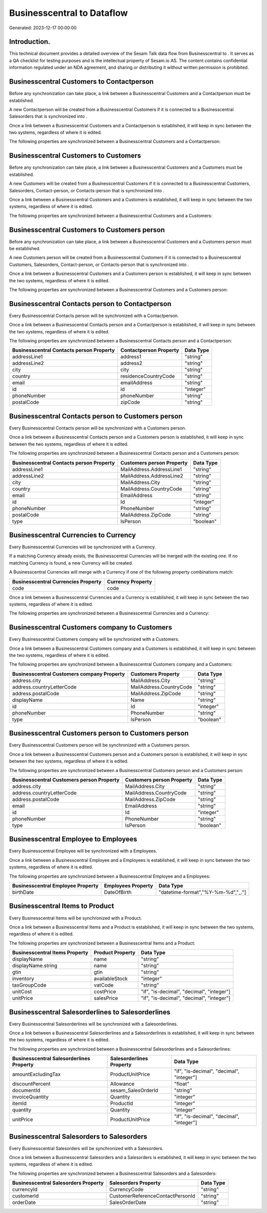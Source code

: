 ============================
Businesscentral to  Dataflow
============================

Generated: 2023-12-17 00:00:00

Introduction.
------------

This technical document provides a detailed overview of the Sesam Talk data flow from Businesscentral to . It serves as a QA checklist for testing purposes and is the intellectual property of Sesam.io AS. The content contains confidential information regulated under an NDA agreement, and sharing or distributing it without written permission is prohibited.

Businesscentral Customers to  Contactperson
-------------------------------------------
Before any synchronization can take place, a link between a Businesscentral Customers and a  Contactperson must be established.

A new  Contactperson will be created from a Businesscentral Customers if it is connected to a Businesscentral Salesorders that is synchronized into .

Once a link between a Businesscentral Customers and a  Contactperson is established, it will keep in sync between the two systems, regardless of where it is edited.

The following properties are synchronized between a Businesscentral Customers and a  Contactperson:

.. list-table::
   :header-rows: 1

   * - Businesscentral Customers Property
     -  Contactperson Property
     -  Data Type


Businesscentral Customers to  Customers
---------------------------------------
Before any synchronization can take place, a link between a Businesscentral Customers and a  Customers must be established.

A new  Customers will be created from a Businesscentral Customers if it is connected to a Businesscentral Customers, Salesorders, Contact-person, or Contacts-person that is synchronized into .

Once a link between a Businesscentral Customers and a  Customers is established, it will keep in sync between the two systems, regardless of where it is edited.

The following properties are synchronized between a Businesscentral Customers and a  Customers:

.. list-table::
   :header-rows: 1

   * - Businesscentral Customers Property
     -  Customers Property
     -  Data Type


Businesscentral Customers to  Customers person
----------------------------------------------
Before any synchronization can take place, a link between a Businesscentral Customers and a  Customers person must be established.

A new  Customers person will be created from a Businesscentral Customers if it is connected to a Businesscentral Customers, Salesorders, Contact-person, or Contacts-person that is synchronized into .

Once a link between a Businesscentral Customers and a  Customers person is established, it will keep in sync between the two systems, regardless of where it is edited.

The following properties are synchronized between a Businesscentral Customers and a  Customers person:

.. list-table::
   :header-rows: 1

   * - Businesscentral Customers Property
     -  Customers person Property
     -  Data Type


Businesscentral Contacts person to  Contactperson
-------------------------------------------------
Every Businesscentral Contacts person will be synchronized with a  Contactperson.

Once a link between a Businesscentral Contacts person and a  Contactperson is established, it will keep in sync between the two systems, regardless of where it is edited.

The following properties are synchronized between a Businesscentral Contacts person and a  Contactperson:

.. list-table::
   :header-rows: 1

   * - Businesscentral Contacts person Property
     -  Contactperson Property
     -  Data Type
   * - addressLine1
     - address1
     - "string"
   * - addressLine2
     - address2
     - "string"
   * - city
     - city
     - "string"
   * - country
     - residenceCountryCode
     - "string"
   * - email
     - emailAddress
     - "string"
   * - id
     - id
     - "integer"
   * - phoneNumber
     - phoneNumber
     - "string"
   * - postalCode
     - zipCode
     - "string"


Businesscentral Contacts person to  Customers person
----------------------------------------------------
Every Businesscentral Contacts person will be synchronized with a  Customers person.

Once a link between a Businesscentral Contacts person and a  Customers person is established, it will keep in sync between the two systems, regardless of where it is edited.

The following properties are synchronized between a Businesscentral Contacts person and a  Customers person:

.. list-table::
   :header-rows: 1

   * - Businesscentral Contacts person Property
     -  Customers person Property
     -  Data Type
   * - addressLine1
     - MailAddress.AddressLine1
     - "string"
   * - addressLine2
     - MailAddress.AddressLine2
     - "string"
   * - city
     - MailAddress.City
     - "string"
   * - country
     - MailAddress.CountryCode
     - "string"
   * - email
     - EmailAddress
     - "string"
   * - id
     - Id
     - "integer"
   * - phoneNumber
     - PhoneNumber
     - "string"
   * - postalCode
     - MailAddress.ZipCode
     - "string"
   * - type
     - IsPerson
     - "boolean"


Businesscentral Currencies to  Currency
---------------------------------------
Every Businesscentral Currencies will be synchronized with a  Currency.

If a matching  Currency already exists, the Businesscentral Currencies will be merged with the existing one.
If no matching  Currency is found, a new  Currency will be created.

A Businesscentral Currencies will merge with a  Currency if one of the following property combinations match:

.. list-table::
   :header-rows: 1

   * - Businesscentral Currencies Property
     -  Currency Property
   * - code
     - code

Once a link between a Businesscentral Currencies and a  Currency is established, it will keep in sync between the two systems, regardless of where it is edited.

The following properties are synchronized between a Businesscentral Currencies and a  Currency:

.. list-table::
   :header-rows: 1

   * - Businesscentral Currencies Property
     -  Currency Property
     -  Data Type


Businesscentral Customers company to  Customers
-----------------------------------------------
Every Businesscentral Customers company will be synchronized with a  Customers.

Once a link between a Businesscentral Customers company and a  Customers is established, it will keep in sync between the two systems, regardless of where it is edited.

The following properties are synchronized between a Businesscentral Customers company and a  Customers:

.. list-table::
   :header-rows: 1

   * - Businesscentral Customers company Property
     -  Customers Property
     -  Data Type
   * - address.city
     - MailAddress.City
     - "string"
   * - address.countryLetterCode
     - MailAddress.CountryCode
     - "string"
   * - address.postalCode
     - MailAddress.ZipCode
     - "string"
   * - displayName
     - Name
     - "string"
   * - id
     - Id
     - "integer"
   * - phoneNumber
     - PhoneNumber
     - "string"
   * - type
     - IsPerson
     - "boolean"


Businesscentral Customers person to  Customers person
-----------------------------------------------------
Every Businesscentral Customers person will be synchronized with a  Customers person.

Once a link between a Businesscentral Customers person and a  Customers person is established, it will keep in sync between the two systems, regardless of where it is edited.

The following properties are synchronized between a Businesscentral Customers person and a  Customers person:

.. list-table::
   :header-rows: 1

   * - Businesscentral Customers person Property
     -  Customers person Property
     -  Data Type
   * - address.city
     - MailAddress.City
     - "string"
   * - address.countryLetterCode
     - MailAddress.CountryCode
     - "string"
   * - address.postalCode
     - MailAddress.ZipCode
     - "string"
   * - email
     - EmailAddress
     - "string"
   * - id
     - Id
     - "integer"
   * - phoneNumber
     - PhoneNumber
     - "string"
   * - type
     - IsPerson
     - "boolean"


Businesscentral Employee to  Employees
--------------------------------------
Every Businesscentral Employee will be synchronized with a  Employees.

Once a link between a Businesscentral Employee and a  Employees is established, it will keep in sync between the two systems, regardless of where it is edited.

The following properties are synchronized between a Businesscentral Employee and a  Employees:

.. list-table::
   :header-rows: 1

   * - Businesscentral Employee Property
     -  Employees Property
     -  Data Type
   * - birthDate
     - DateOfBirth
     - "datetime-format","%Y-%m-%d","_."]


Businesscentral Items to  Product
---------------------------------
Every Businesscentral Items will be synchronized with a  Product.

Once a link between a Businesscentral Items and a  Product is established, it will keep in sync between the two systems, regardless of where it is edited.

The following properties are synchronized between a Businesscentral Items and a  Product:

.. list-table::
   :header-rows: 1

   * - Businesscentral Items Property
     -  Product Property
     -  Data Type
   * - displayName
     - name
     - "string"
   * - displayName.string
     - name
     - "string"
   * - gtin
     - gtin
     - "string"
   * - inventory
     - availableStock
     - "integer"
   * - taxGroupCode
     - vatCode
     - "string"
   * - unitCost
     - costPrice
     - "if", "is-decimal", "decimal", "integer"]
   * - unitPrice
     - salesPrice
     - "if", "is-decimal", "decimal", "integer"]


Businesscentral Salesorderlines to  Salesorderlines
---------------------------------------------------
Every Businesscentral Salesorderlines will be synchronized with a  Salesorderlines.

Once a link between a Businesscentral Salesorderlines and a  Salesorderlines is established, it will keep in sync between the two systems, regardless of where it is edited.

The following properties are synchronized between a Businesscentral Salesorderlines and a  Salesorderlines:

.. list-table::
   :header-rows: 1

   * - Businesscentral Salesorderlines Property
     -  Salesorderlines Property
     -  Data Type
   * - amountExcludingTax
     - ProductUnitPrice
     - "if", "is-decimal", "decimal", "integer"]
   * - discountPercent
     - Allowance
     - "float"
   * - documentId
     - sesam_SalesOrderId
     - "string"
   * - invoiceQuantity
     - Quantity
     - "integer"
   * - itemId
     - ProductId
     - "integer"
   * - quantity
     - Quantity
     - "integer"
   * - unitPrice
     - ProductUnitPrice
     - "if", "is-decimal", "decimal", "integer"]


Businesscentral Salesorders to  Salesorders
-------------------------------------------
Every Businesscentral Salesorders will be synchronized with a  Salesorders.

Once a link between a Businesscentral Salesorders and a  Salesorders is established, it will keep in sync between the two systems, regardless of where it is edited.

The following properties are synchronized between a Businesscentral Salesorders and a  Salesorders:

.. list-table::
   :header-rows: 1

   * - Businesscentral Salesorders Property
     -  Salesorders Property
     -  Data Type
   * - currencyId
     - CurrencyCode
     - "string"
   * - customerId
     - CustomerReferenceContactPersonId
     - "string"
   * - orderDate
     - SalesOrderDate
     - "string"

